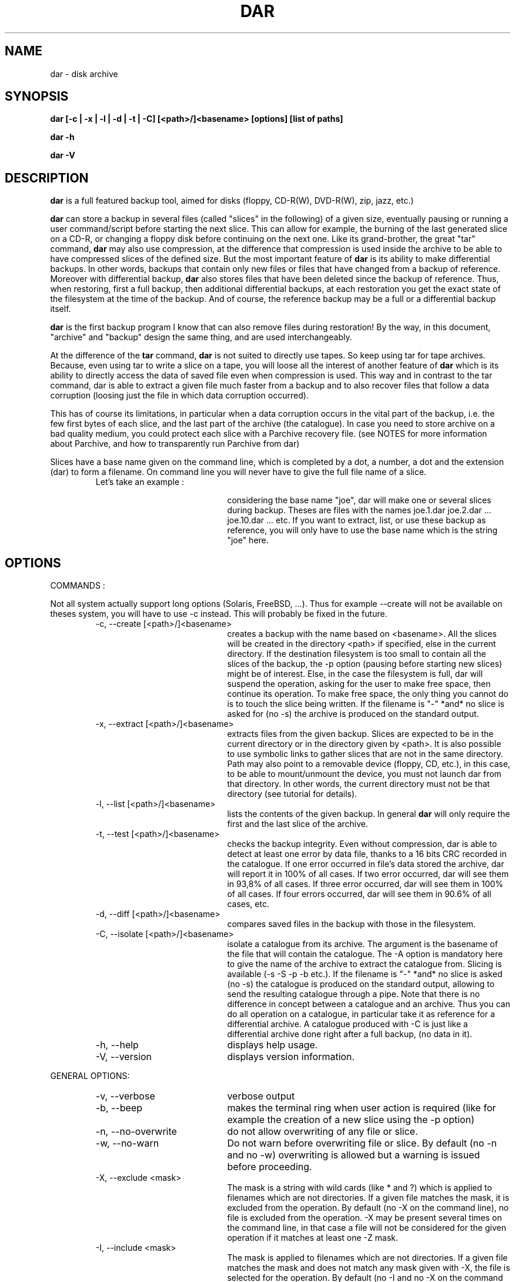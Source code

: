 .TH DAR 1 "OCT 1st, 2003"
.UC 8
.SH NAME
dar \- disk archive
.SH SYNOPSIS
.B dar [-c | -x | -l | -d | -t | -C] [<path>/]<basename> [options] [list of paths]
.P
.B dar -h
.P
.B dar -V
.SH DESCRIPTION
.B dar
is a full featured backup tool, aimed for disks (floppy, CD-R(W), DVD-R(W), zip, jazz, etc.)

.PP
.B dar
can store a backup in several files (called "slices" in the following) of a given size, eventually pausing or running a user command/script before starting the next slice. This can allow for example, the burning of the last generated slice on a CD-R, or changing a floppy disk before continuing on the next one.
Like its grand-brother, the great "tar" command,
.B dar
may also use compression, at the difference that compression is used inside the archive to be able to have compressed slices of the defined size. But the most important feature of
.B dar
is its ability to make differential backups. In other words, backups that contain only new files or files that have changed from a backup of reference.
Moreover with differential backup,
.B dar
also stores files that have been deleted since the backup of reference. Thus, when restoring, first a full backup, then additional differential backups, at each restoration you get the exact state of the filesystem at the time of the backup. And of course, the reference backup may be a full or a differential backup itself.
.PP
.B dar
is the first backup program I know that can also remove files during restoration! By the way, in this document, "archive" and "backup" design the same thing, and are used interchangeably.
.PP
At the difference of the
.B tar
command,
.B dar
is not suited to directly use tapes. So keep using tar for tape archives. Because, even using tar to write a slice on a tape, you will loose all the interest of another feature of
.B dar
which is its ability to directly access the data of saved file even when compression is used. This way and in contrast to the tar command, dar is able to extract a given file much faster from a backup and to also recover files that follow a data corruption (loosing just the file in which data corruption occurred).
.PP
 This has of course its limitations, in particular when a data corruption occurs in the vital part of the backup, i.e. the few first bytes of each slice, and the last part of the archive (the catalogue). In case you need to store archive on a bad quality medium, you could protect each slice with a Parchive recovery file. (see NOTES for more information about Parchive, and how to transparently run Parchive from dar)
.PP
Slices have a base name given on the command line, which is completed by a dot, a number, a dot and the extension (dar) to form a filename. On command line you will never have to give the full file name of a slice.
.RS
.TP 20
Let's take an example :

considering the base name "joe", dar will make one or several slices during backup. Theses are files with the names joe.1.dar joe.2.dar ... joe.10.dar ... etc.
If you want to extract, list, or use these backup as reference, you will only have to use the base name which is the string "joe" here.
.RE

.SH OPTIONS

.PP
COMMANDS :
.PP
Not all system actually support long options (Solaris, FreeBSD, ...). Thus for example --create will not be available on theses system, you will have to use -c instead. This will probably be fixed in the future.

.RS
.TP 20
-c, --create [<path>/]<basename>
creates a backup with the name based on <basename>. All the slices will be created in the directory <path> if specified, else in the current directory. If the destination filesystem is too small to contain all the slices of the backup, the -p option (pausing before starting new slices) might be of interest. Else, in the case the filesystem is full, dar will suspend the operation, asking for the user to make free space, then continue its operation. To make free space, the only thing you cannot do is to touch the slice being written. If the filename is "-" *and* no slice is asked for (no -s) the archive is produced on the standard output.
.TP 20
-x, --extract [<path>/]<basename>
extracts files from the given backup. Slices are expected to be in the current directory or in the directory given by <path>. It is also possible to use symbolic links to gather slices that are not in the same directory. Path may also point to a removable device (floppy, CD, etc.), in this case, to be able to mount/unmount the device, you must not launch dar from that directory. In other words, the current directory must not be that directory (see tutorial for details).
.TP 20
-l, --list [<path>/]<basename>
lists the contents of the given backup. In general
.B dar
will only require the first and the last slice of the archive.
.TP 20
-t, --test [<path>/]<basename>
checks the backup integrity. Even without compression, dar is able to detect at least one error by data file, thanks to a 16 bits CRC recorded in the catalogue. If one error occurred in file's data stored the archive, dar will report it in 100% of all cases. If two error occurred, dar will see them in 93,8% of all cases. If three error occurred, dar will see them in 100% of all cases. If four errors occurred, dar will see them in 90.6% of all cases, etc.
.TP 20
-d, --diff [<path>/]<basename>
compares saved files in the backup with those in the filesystem.
.TP 20
-C, --isolate [<path>/]<basename>
isolate a catalogue from its archive. The argument is the basename of the file that will contain the catalogue. The -A option is mandatory here to give the name of the archive to extract the catalogue from. Slicing is available (-s -S -p -b etc.). If the filename is "-" *and* no slice is asked (no -s) the catalogue is produced on the standard output, allowing to send the resulting catalogue through a pipe. Note that there is no difference in concept between a catalogue and an archive. Thus you can do all operation on a catalogue, in particular take it as reference for a differential archive. A catalogue produced with -C is just like a differential archive done right after a full backup, (no data in it).
.TP 20
-h, --help
displays help usage.
.TP 20
-V, --version
displays version information.
.PP
.RE
GENERAL OPTIONS:
.RS
.TP 20
-v, --verbose
verbose output
.TP 20
-b, --beep
makes the terminal ring when user action is required (like for example the creation of a new slice using the -p option)
.TP 20
-n, --no-overwrite
do not allow overwriting of any file or slice.
.TP 20
-w, --no-warn
Do not warn before overwriting file or slice. By default (no -n and no -w) overwriting is allowed but a warning is issued before proceeding.
.TP 20
-X, --exclude <mask>
The mask is a string with wild cards (like * and ?) which is applied to filenames which are not directories. If a given file matches the mask, it is excluded from the operation. By default (no -X on the command line), no file is excluded from the operation. -X may be present several times on the command line, in that case a file will not be considered for the given operation if it matches at least one -Z mask.
.TP 20
-I, --include <mask>
The mask is applied to filenames which are not directories. If a given file matches the mask and does not match any mask given with -X, the file is selected for the operation. By default (no -I and no -X on the command line), all files are included for the operation. -I may be present several times on the command line, in that case all file that match one of the -I mask will be considered for the given operation, if they do not also match one of the -X mask.
.TP 20
-R, --fs-root <path>
The path points to the directory tree containing all the files that will be enrolled in the operation (backup or restoration). By default the current directory is used. All other paths used in -P option or in the [list of paths] on the command line are and must be relative to this path (or to current directory if -R is not present).
.TP 20
-P, --prune <path>
Do not consider file or directory sub-tree given by the path. -P may be present several time on the command line. By default no sub-tree or file is excluded from the operation, and all the directory tree as indicated by -R is considered. Note that <path> may contains wild-cards like * or ? see
.B glob(7)
man page for more informations.
.TP 20
[list of paths]
files or directory to only take in account, as opposed to -P. By default all files under the -R directory are considered. Else, if one or more file are given, just those are selected (if they do not match any -P option). All paths given this way must be relative to the -R directory.
.TP 20
-u, --no-user-EA
Do not consider the Extended Attributes (EA) of the user namespace. By default, they are saved and restored, if the support for EA has been activated at compilation time. If not, this option is forced internally (you need not specify it).
.TP 20
-U, --no-system-EA
Do not consider the EA of the root (or system) namespace. By default, they are saved and restored, if the support for EA has been activated at compilation time. If not, this option is forced internally (you need not specify it).
.P
Note concerning Extended Attributes (EA): support for EA must be activated at compilation time (--enable-ea-support given to the configure script), if your system supports it. Thus you can get two binaries of dar (of the same version), one supporting EA and another which does not (dar -V to see whether EA support is activated). The archives they produce are the same and can be read by each other. The only difference is that the binary without EA support is not able to save or restore EAs, but is still able to test them and list their presence.
.TP 20
-i, --input <path>
is available when reading from pipe (basename is "-" for -x, -l, -t, -d or for -A when -c or -C is used). When reading from pipe, standard input is used, but with this option, the file <path> (usually a named pipe) is used instead.  This option is to receive output from dar_slave program (see doc/NOTES for examples of use).
.TP 20
-o, --output <path>
is available when reading from pipe (basename is "-" for -x, -l, -t, -d or for -A when -c or -C is used). When reading from pipe, standard output is used to send request to dar_slave, but with this option, the file <path> (usually a named pipe) is used instead. When standard output is used, all messages goes to standard error (not only interactive messages). See doc/NOTES for examples of use.
.TP 20
-O, --ignore-owner
Do not consider user ID (uid) or group ID (gid), when comparing with archive of reference (-c -A) while doing a differential backup, when extracting (-x) or when comparing (-d). This is useful when dar is used by a non-privileged user. It will not consider a file has changed just because it has only the uid or gid changed, nor report a comparison mismatch if only
uid or gid is different.
.TP 20
-H, --hour[num]
if -H is used, two dates are considered equal if they differ from a integer number of hours, and that number is less than or equal to [num]. If not specified num defaults to 1. This is used when making a differential backup, to compare last_modification date of inodes, and at restoration time if the -r option (restore only more recent files) is used. This is to workaround some filesystems (like Samba filesystem) that seems to change the dates of files after having gone from or to daylight saving time (winter/summer time).
.TP 20
-E, --execute <string>
the string is a
.B user command-line
to be launched between slices. For reading (thus using -t, -d, -l or -x options), the command is executed before the slice is read or even asked, for writing, (thus using -c or -C option), the command is executed once the slice has been completed. Some substitution string can be used in the string:
.RS
.TP 10
%%
will be replaced by %
.TP 10
%p
will be replaced by the slice path
.TP 10
%b
will be replaced by the slice basename
.TP 10
%n
will be replaced by the slice number (to be read or just written). For reading, dar often needs the last slice, but initially it does not know its number. If it cannot be found in the current directory, the user command-line is then called with %n equal to 0. This is a convenient way to inform the user command to provide the last slice. If after it is still not present, dar asks the user (as usually) with a message on the terminal. Once the last slice is found, the user command-line is called a second time, with %n equal to the value of the last slice number.
.TP 10
%e
will be replaced by the slice extension (always substituted by "dar")
.TP 10
%c
will be replaced by the context. Actually two possible value exist: "init" and "operation". When reading an archive for (testing, extraction, diff, listing, or while reading the archive of reference, see below the -F option), the "init" context takes place from the beginning up to the time the catalogue is retrieved. On a multiple slice archive this correspond to the first slice request and to the last slice requests. After, that point comes the "operation" context.  While creating an archive, the context is always "operation".
.RE
.TP 20
-F, --execute-ref <string>
same as -E but is applied between slices of the reference archive (-A option).
.TP 20
-K, --key <string>
scramble or unscramble the archive using <string> as pass phrase. A scrambled archive can only be read if the same pass phrase is given. OK, that's a very weak scheme, I don't even speak about encryption. So why this feature ? Because I needed it. Without any tool, it is really difficult for a human to crack the scramble (if the key is long enough and is not the repetition of a shorter sequence. For not very important data you it might be useful to avoid UN-experimented people to have a look at you data.

.TP 20
-J, --key-ref <string>
same as -K but the given key is used to unscramble the archive of reference (given with -A option).
.TP 20
-B, --batch <filename>
You can put in the file any option or argument as used on command line, that will be parsed as if they were in place of the "-B <filename>" option. This way you can overcome the command line size limitation. Commands in the file may be disposed on several lines, and -B option can also be used inside files, leading a file to include other files. But an error occurs in case of loop (a file includes itself) and DAR aborts immediately. Comments are now allowed, and must start by a hash `#' character on each line. Note that for a line to be considered as comment the hash character must be the first character of the line (space or tab can still precede the hash). See
.B Conditional Syntax
bellow for a more rich syntax in configuration files.
.TP 20
-N, --noconf
Do not try to read neither ~/.darrc nor /etc/darrc configuration files. See
.B files
section bellow.

.PP
.RE
SAVING AND ISOLATION OPTIONS (to use with -c or -C)
.RS
.PP
.TP 20
-z, --gzip[level]
compresses within slices using gzip algorithm (if not specified, no compression is performed). The compression level (an integer from 1 to 9) is optional. -z is equivalent to -z9 which is max compression/slow processing. At the opposite, 1 means less compression and faster processing.
.TP 20
-y, --bzip2[level]
compresses using bzip2 algorithm. See -z above for usage details.
.TP 20
-s, --slice <number>
Size of the slices in bytes. If the number is appended by k (or K), M, G, T, P E, Z or Y the size is in kilobytes, megabytes, gigabytes, terabytes, petabytes, exabytes, zettabytes or yottabytes respectively. Example: "20M" means 20 megabytes it is the same as giving 20971520 as argument. If -s is not present the backup will be written to a single slice whatever the size of the backup may be (there is probably some filesystem limitation, thus you might expect problems for file size over 2 gigabytes, depending on your filesystem, but this is not a limitation of dar).
.TP 20
-S, --first-slice <number>
-S gives the size of the first slice which may be chosen independently of the size of following slices. This option needs -s and by default, the size of the first slice is the same as the one of the following slices.
.TP 20
-p, --pause
pauses before writing to a new slice (this requires -s). By default there is no pause, all slices are written in the same directory, up to the end of the backup or until the filesystem is full. In this later case, the user is informed of the lack of disk space and dar stops for user action. As soon as some disk space is available, the user can continue the backup.
.TP 20
-A, --ref [<path>]/<basename>
specifies the archive to use as reference (mandatory with -C). By default no archive is used and all files are saved (in regards to -I -X -P and the "list of paths"). All slices of the reference backup are expected to be on the same directory given by <path> or the current directory by default. Usually only the first and the last slice are required to extract the catalogue of reference and the use of symbolic links is also possible here to gather slices that do not reside in the same directory. You can also point <path> to a floppy or any other mounted directory, because
.B dar
will pause and ask the user for required slices if they are not present.
.TP 20
-D, --empty-dir
When excluding directories either explicitly using -P option, or implicitly giving a [list of paths],
.B dar
does not store anything about theses. But with -D option, dar stores them as empty directories. This can be useful, if excluding a mount point (like /proc or /dev/pts). At restoration time, dar will then recreate theses directories (if necessary). This option has no meaning with -C and is ignored in that case.
.TP 20
-Z, --exclude-compression <mask>
Filenames covered by this mask are not compressed. It is only useful with -z or -y. By default, all file are compressed (if compression is used). This option can be used several times, in that case a file that matches one of the -Z mask will not be compressed.
.TP 20
-Y, --include-compression <mask>
Filenames covered by this mask (and not covered by -Z) are the only to be compressed. It is only available with -z no -y. By default all files are compressed. This option can be used several times, in that case all files that match one of the -Y will be compressed, if they do not also match on of the -Z masks.
.TP 20
-m, --mincompr <number>
files which size is below this value will not be compressed. If -m is not specified it is equivalent to giving
.B -m 100
as argument. If you want to compress all file whatever their size is you thus need to type
.B -m 0
on the command line. The same number extensions as those used with -s or -S are available here, if you want to specify the size in kilobyte, megabyte, gigabyte etc.
.TP 20
--nodump
do not save files which have the 'd' flag set (see chattr(1) lsattr(1) ext2 commands). This option is available only if the dar binary has been compiled with the USE_NODUMP_FEATURE macro uncommented in the Makefile.
.PP
.PP
.RE
RESTORATION OPTIONS (to use with -x)
.RS
.TP 20
-k, --no-deleted
Do not delete files that have been deleted since the backup of reference (file overwriting can still occur). By default, files that have been destroyed since the backup of reference are deleted during restoration, but a warning is issued before proceeding, except if -w is used. If -n is used, no file will be deleted (nor overwritten), thus -k is useless when using -n.
.TP 20
-r, --recent
restore only files that are absent or more recent than those present in filesystem. -r is useless if -n is present.
.TP 20
-f, --flat
do not restore directory structure. All file will be restored in the directory given to -R, if two files of the same name have to be restored, the usual scheme for warning (-w option) and overwriting (-n option) is used. No rename scheme is planned actually. When this option is set, dar does not remove files that have been stored as deleted since last backup. (-f implicitly implies -k).
.RE
.PP
.RE
TESTING AND DIFFERENCE OPTIONS (to use with -t or -d)
.RS
.PP
No specific option, but all general options are available except -n and -w which are useless, as testing and comparing only read data.
.PP
.RE
LISTING OPTIONS (to use with -l)
.RS
.PP
.TP 20
 -T, --tar-format
can be used to have a listing that displays the tree structure.
.TP 20
-I and -X
can be used to filter file to list base on their name. With -T the tree structure is not filtered unlike without -T. Note that -P and [list of path] is not available while listing.
.P
Else only -v and -b from general options are useful. Note that -v displays an archive summary first, where a lot of information about the archive can be obtained.
.TP 10
displayed
fields
.RS
.TP 10
[data]
possible values are [     ] or [Saved] or [InRef] . [     ] means that the data has not been saved because there is no change since backup of reference. [Saved] means that the data has been saved, and thus this archive is able to restore the file. [InRef] is used when isolating a catalogue from an archive, and means the file was saved in the reference archive.
.TP 10
[EA]
possible values are " " (empty string) or [Saved] or [     ]. It Shows if Extended Attributes are present and saved ([Saved]), are present but not saved ([     ]) which means there is no change since backup of reference, or if there is no EA saved for this file (empty string).
.TP 10
[compr]
possible values are [....%] or [-----] or [     ] or [worse]. Shows if the file has been compressed and the compression rate reached ([...%]), or if the file is stored without compression ([    ] see -Y and -Z options) or if the file is not subject to compression because it is not a saved regular file ([----]), or if the file takes more space compressed than its original size ([worse]), due to compression overhead.
.TP 10
permission
see ls man page
.TP 10
user
owner of the file
.TP 10
group
group owner of the file
.TP 10
size
size in byte of the file (if compression is enabled, the real size in the archive is "compression rate" time smaller).
.TP 10
date
the last modification date of the file. The last access time is also saved and restored, but not displayed.
.TP 10
filename
The name of the file.
.RE

.SH EXIT CODES
.B dar
exits with the following code:
.TP 10
0
Operation successful.
.TP 10
1
Syntax error on command-line.
.TP 10
2
Error due to a hardware problem or a lack of memory.
.TP 10
3
Detection of a condition that should never happen, and which is considered as a bug of the application.
.TP 10
4
Code issued when the user has aborted the program upon dar question from dar. This also happens when dar is not run from a terminal (for example launched from crontab) and dar has a question to the user. In that case, dar aborts the same way as if the user pressed the escape key at the question prompt.
.TP 10
5
is returned when an error concerning the treated data has been detected. While saving, this is the case when a file could not be opened or read. While restoring, it is the case when a file could not be created or replaced. While comparing, it is the case when a file in the archive does not match the one in the filesystem. While testing, it is the case when a file is corrupted in the archive.
.TP 10
6
an error occurred while executing user command (given with -E or -F option). Mainly because the creation of a new process is not possible (process table is full) or the user command returned an error code (exit status different of zero).
.TP 10
7
an error has occurred when calling a libdar routine. This means the caller (dar program), did not respect the specification of the API (and this can be considered as a particular case of a bug.
.TP 10
8
the version used of dar is based in finite length integers (it has been compiled with the option --enable-mode=...). This code is returned when an integer overflow occurred. use the full version (based in infinint) to avoid this error.

.SH FILES
.B $HOME/.darrc
and
.B /etc/darrc
if present are read for configuration option. They share the same syntax as file given to -B option. If $HOME/.darrc is not present and only in that case, /etc/darrc is consulted. You can still launch /etc/darrc from .darrc using a statement like
.B -B /etc/darrc.
None of theses file need to be present, but if they are they are parsed AFTER any option on the command line and AFTER included files from the command line (files given to the -B option). NOTE: if $HOME is not defined $HOME/.darrc default to /.darrc (at the root of the filesystem).

Else you can see
.B conditional syntax
bellow, and -N option above that leads dar to ignore the /etc/darrc and $HOME/.darrc files.

.SH CONDITIONAL SYNTAX
configuration files (-B option, $HOME/.darrc and /etc/darrc) usually contain a simple list of command-line arguments, split or not over several lines, and eventually mixed with comments (see -B option for more). But, you can also use make-like targets to ask for a particular set of commands to be used in certain conditions.

A condition takes the form of reserved word immediately followed by a colon ':'. This word + colon must stand alone on its line, eventually with spaces or tabs beside it. The available conditions are:
.TP 20
extract:
all option listed after this condition get used if previously on command line or file the -x option has been used
.TP 20
create:
all option listed after this condition get used if previously on command line or file (-B option) the -c option has been used
.TP 20
list:
if -l option has been used
.TP 20
test:
if -t option has been used
.TP 20
diff:
if -d option has been used
.TP 20
isolate:
if -C option has been used
.TP 20
all:
in any case
.TP 20
default:
if no -c, -d, -x, -t, -C or -l has been used at this point of the parsing.
.P
The condition stops when the next condition starts, or at End of File. The commands inserted before any condition are equivalent to those inserted after the "all:" condition. Remark : -c -d -x -t -C and -l are mutual exclusive, only one of them can be used while calling dar.
.P
Here is an example of conditional syntax
.RS
.P
create:
  # upon creation exclude the
.br
  # following files from compression
.br
-Z "*.mp3" -Z "*.mpg"
.P
all:
.br
-b
.br
-p
.P
default:
.br
# this will get read if not
.br
# command has been set yet
.br
-V
.br
# thus by default dar shows its version
.P
all:
.br
-v
.br
# for any command we also ask to be verbose
.br
# this is added to the previous all: condition
.RE
.P
Last point, you may have several time the same condition (several
.B all:
) for example. They will be concatenated together.

.SH SEE ALSO
dar_xform(1), dar_slave(1), dar_manager(1), dar_cp(1)

see also TUTORIAL and NOTES files in the documentation.

.SH KNOWN BUGS
dar cannot restore time of symbolic links. Many (all ?) UNIX do not provide any way to do that, the utime() system call changes the file pointed to by the link rather than the date of the link itself.
.P
dar saves and restores atime and mtime, but cannot restore ctime (last inode change), there does not seems to be a standard call to do that under UNIX.

.SH AUTHOR
.nf
http://dar.linux.free.fr/
Denis Corbin (dar.linux@free.fr)
France
Europe
